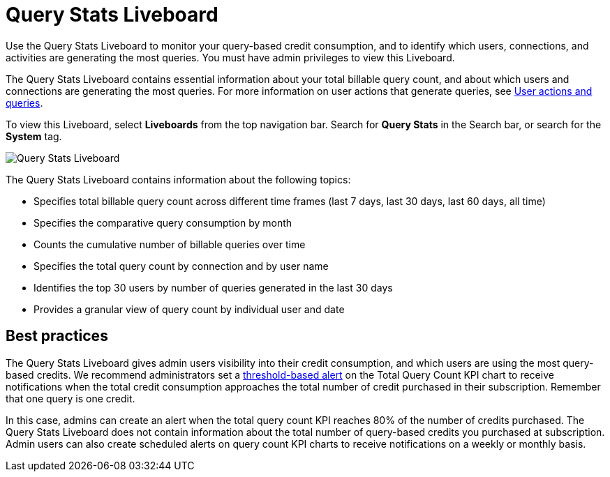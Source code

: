 = Query Stats Liveboard
:last_updated: 10/25/2022
:linkattrs:
:experimental:
:page-layout: default-cloud
:description: The Query Stats Liveboard allows administrators who have signed up for a query-based usage subscription to track the number of queries of their users.

Use the Query Stats Liveboard to monitor your query-based credit consumption, and to identify which users, connections, and activities are generating the most queries. You must have admin privileges to view this Liveboard.

The Query Stats Liveboard contains essential information about your total billable query count, and about which users and connections are generating the most queries. For more information on user actions that generate queries, see xref:consumption-pricing-query-based-generate.adoc[User actions and queries].

To view this Liveboard, select *Liveboards* from the top navigation bar. Search for *Query Stats* in the Search bar, or search for the *System* tag.

image::new-query-stats-liveboard.png[Query Stats Liveboard]

The Query Stats Liveboard contains information about the following topics:

* Specifies total billable query count across different time frames (last 7 days, last 30 days, last 60 days, all time)
* Specifies the comparative query consumption by month
* Counts the cumulative number of billable queries over time
* Specifies the total query count by connection and by user name
* Identifies the top 30 users by number of queries generated in the last 30 days
* Provides a granular view of query count by individual user and date

== Best practices

The Query Stats Liveboard gives admin users visibility into their credit consumption, and which users are using the most query-based credits. We recommend administrators set a xref:monitor.adoc#threshold-based-alert[threshold-based alert] on the Total Query Count KPI chart to receive notifications when the total credit consumption approaches the total number of credit purchased in their subscription. Remember that one query is one credit.

In this case, admins can create an alert when the total query count KPI reaches 80% of the number of credits purchased. The Query Stats Liveboard does not contain information about the total number of query-based credits you purchased at subscription. Admin users can also create scheduled alerts on query count KPI charts to receive notifications on a weekly or monthly basis.

